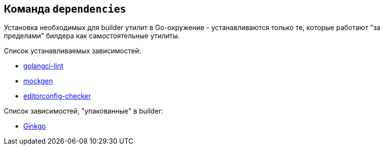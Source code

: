 == Команда `dependencies`

Установка необходимых для builder утилит в Go-окружение - устанавливаются только те, которые работают "за пределами" билдера как самостоятельные утилиты.

Список устанавливаемых зависимостей:

* link:https://github.com/golangci/golangci-lint[golangci-lint]
* link:https://github.com/uber-go/mock[mockgen]
* link:https://github.com/editorconfig-checker/editorconfig-checker[editorconfig-checker]

Список зависимостей, "упакованные" в builder:

* link:https://onsi.github.io/ginkgo/[Ginkgo]
